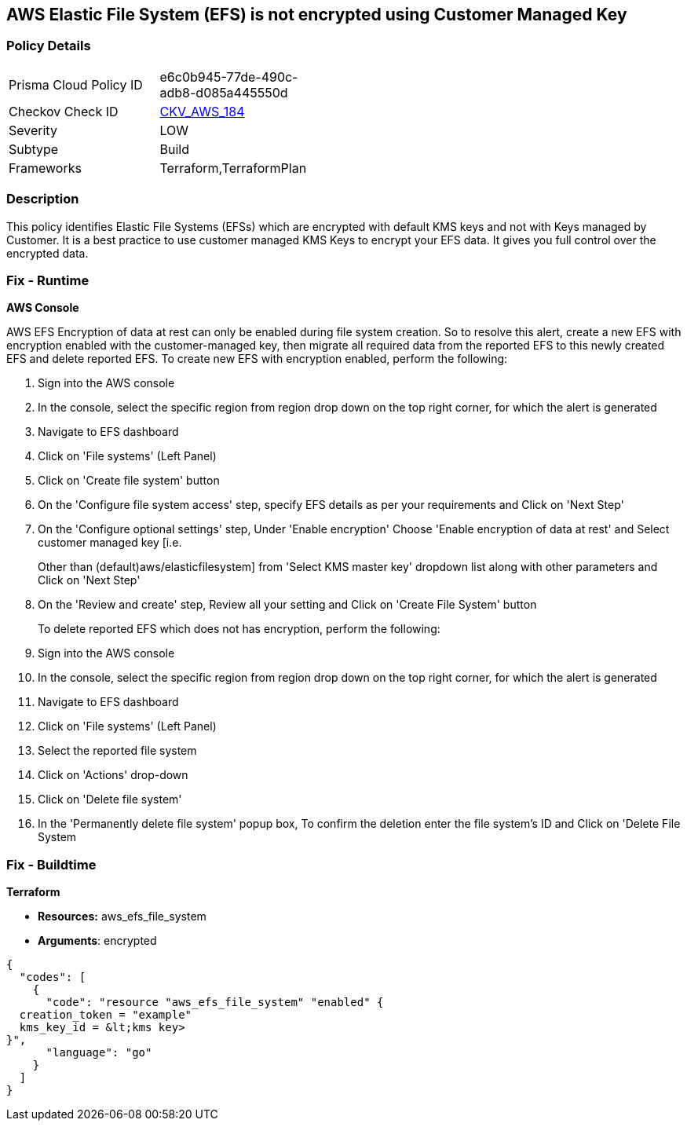 == AWS Elastic File System (EFS) is not encrypted using Customer Managed Key


=== Policy Details 

[width=45%]
[cols="1,1"]
|=== 
|Prisma Cloud Policy ID 
| e6c0b945-77de-490c-adb8-d085a445550d

|Checkov Check ID 
| https://github.com/bridgecrewio/checkov/tree/master/checkov/terraform/checks/resource/aws/EFSFileSystemEncryptedWithCMK.py[CKV_AWS_184]

|Severity
|LOW

|Subtype
|Build

|Frameworks
|Terraform,TerraformPlan

|=== 



=== Description 


This policy identifies Elastic File Systems (EFSs) which are encrypted with default KMS keys and not with Keys managed by Customer.
It is a best practice to use customer managed KMS Keys to encrypt your EFS data.
It gives you full control over the encrypted data.

=== Fix - Runtime


*AWS Console* 


AWS EFS Encryption of data at rest can only be enabled during file system creation.
So to resolve this alert, create a new EFS with encryption enabled with the customer-managed key, then migrate all required data from the reported EFS to this newly created EFS and delete reported EFS.
To create new EFS with encryption enabled, perform the following:

. Sign into the AWS console

. In the console, select the specific region from region drop down on the top right corner, for which the alert is generated

. Navigate to EFS dashboard

. Click on 'File systems' (Left Panel)

. Click on 'Create file system' button

. On the 'Configure file system access' step, specify EFS details as per your requirements and Click on 'Next Step'

. On the 'Configure optional settings' step, Under 'Enable encryption' Choose 'Enable encryption of data at rest' and Select customer managed key [i.e.
+
Other than (default)aws/elasticfilesystem] from 'Select KMS master key' dropdown list along with other parameters and Click on 'Next Step'

. On the 'Review and create' step, Review all your setting and Click on 'Create File System' button
+
To delete reported EFS which does not has encryption, perform the following:

. Sign into the AWS console

. In the console, select the specific region from region drop down on the top right corner, for which the alert is generated

. Navigate to EFS dashboard

. Click on 'File systems' (Left Panel)

. Select the reported file system

. Click on 'Actions' drop-down

. Click on 'Delete file system'

. In the 'Permanently delete file system' popup box, To confirm the deletion enter the file system's ID and Click on 'Delete File System

=== Fix - Buildtime


*Terraform* 


* *Resources:* aws_efs_file_system
* *Arguments*: encrypted


[source,go]
----
{
  "codes": [
    {
      "code": "resource "aws_efs_file_system" "enabled" {
  creation_token = "example"
  kms_key_id = &lt;kms key>
}",
      "language": "go"
    }
  ]
}
----
